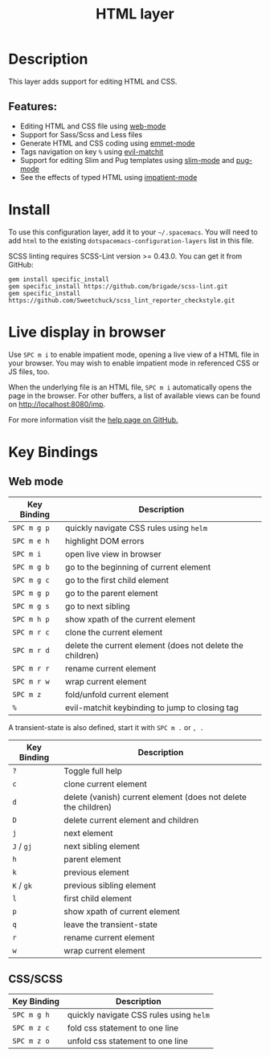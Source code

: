 #+TITLE: HTML layer

[[file:img/html.png]]

* Table of Contents                                         :TOC_4_gh:noexport:
- [[#description][Description]]
  - [[#features][Features:]]
- [[#install][Install]]
- [[#live-display-in-browser][Live display in browser]]
- [[#key-bindings][Key Bindings]]
  - [[#web-mode][Web mode]]
  - [[#cssscss][CSS/SCSS]]

* Description
This layer adds support for editing HTML and CSS.

** Features:
- Editing HTML and CSS file using [[http://web-mode.org/][web-mode]]
- Support for Sass/Scss and Less files
- Generate HTML and CSS coding using [[https://github.com/smihica/emmet-mode][emmet-mode]]
- Tags navigation on key ~%~ using [[https://github.com/redguardtoo/evil-matchit][evil-matchit]]
- Support for editing Slim and Pug templates using [[https://github.com/slim-template/emacs-slim][slim-mode]] and [[https://github.com/hlissner/emacs-pug-mode][pug-mode]]
- See the effects of typed HTML using [[https://github.com/skeeto/impatient-mode][impatient-mode]]

* Install
To use this configuration layer, add it to your =~/.spacemacs=. You will need to
add =html= to the existing =dotspacemacs-configuration-layers= list in this
file.

SCSS linting requires SCSS-Lint version >= 0.43.0. You can get it from GitHub:

#+BEGIN_SRC command-line
gem install specific_install
gem specific_install https://github.com/brigade/scss-lint.git
gem specific_install https://github.com/Sweetchuck/scss_lint_reporter_checkstyle.git
#+END_SRC

* Live display in browser
Use ~SPC m i~ to enable impatient mode, opening a live view of a HTML file in
your browser. You may wish to enable impatient mode in referenced CSS or JS
files, too.

When the underlying file is an HTML file, ~SPC m i~ automatically opens the page
in the browser. For other buffers, a list of available views can be found on
http://localhost:8080/imp.

For more information visit the [[https://github.com/skeeto/impatient-mode/blob/master/README.md][help page on GitHub.]]

* Key Bindings
** Web mode

| Key Binding | Description                                               |
|-------------+-----------------------------------------------------------|
| ~SPC m g p~ | quickly navigate CSS rules using =helm=                   |
| ~SPC m e h~ | highlight DOM errors                                      |
| ~SPC m i~   | open live view in browser                                 |
| ~SPC m g b~ | go to the beginning of current element                    |
| ~SPC m g c~ | go to the first child element                             |
| ~SPC m g p~ | go to the parent element                                  |
| ~SPC m g s~ | go to next sibling                                        |
| ~SPC m h p~ | show xpath of the current element                         |
| ~SPC m r c~ | clone the current element                                 |
| ~SPC m r d~ | delete the current element (does not delete the children) |
| ~SPC m r r~ | rename current element                                    |
| ~SPC m r w~ | wrap current element                                      |
| ~SPC m z~   | fold/unfold current element                               |
| ~%~         | evil-matchit keybinding to jump to closing tag            |

A transient-state is also defined, start it with ~SPC m .~ or ~, .~

| Key Binding | Description                                                    |
|-------------+----------------------------------------------------------------|
| ~?~         | Toggle full help                                               |
| ~c~         | clone current element                                          |
| ~d~         | delete (vanish) current element (does not delete the children) |
| ~D~         | delete current element and children                            |
| ~j~         | next element                                                   |
| ~J~ / ~gj~  | next sibling element                                           |
| ~h~         | parent element                                                 |
| ~k~         | previous element                                               |
| ~K~ / ~gk~  | previous sibling element                                       |
| ~l~         | first child element                                            |
| ~p~         | show xpath of current element                                  |
| ~q~         | leave the transient-state                                      |
| ~r~         | rename current element                                         |
| ~w~         | wrap current element                                           |

** CSS/SCSS

| Key Binding | Description                             |
|-------------+-----------------------------------------|
| ~SPC m g h~ | quickly navigate CSS rules using =helm= |
| ~SPC m z c~ | fold css statement to one line          |
| ~SPC m z o~ | unfold css statement to one line        |
